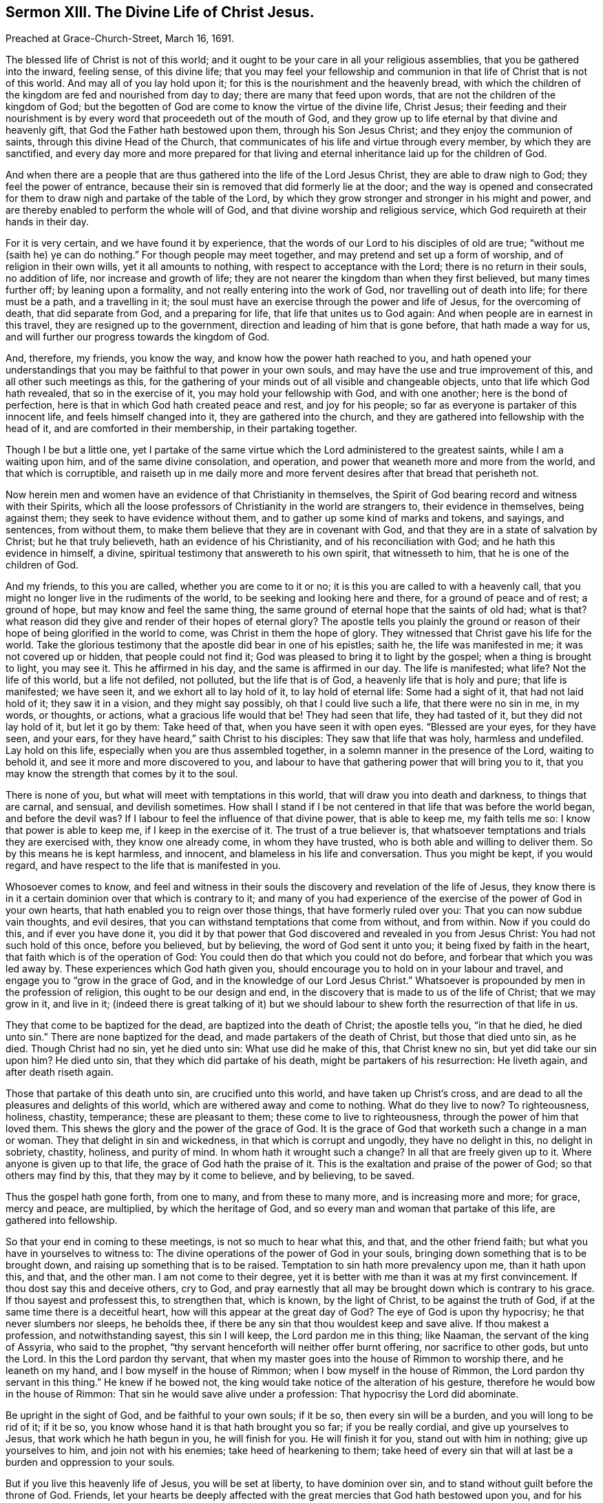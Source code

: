 == Sermon XIII. The Divine Life of Christ Jesus.

[.signed-section-context-open]
Preached at Grace-Church-Street, March 16, 1691.

The blessed life of Christ is not of this world;
and it ought to be your care in all your religious assemblies,
that you be gathered into the inward, feeling sense, of this divine life;
that you may feel your fellowship and communion in
that life of Christ that is not of this world.
And may all of you lay hold upon it; for this is the nourishment and the heavenly bread,
with which the children of the kingdom are fed and nourished from day to day;
there are many that feed upon words, that are not the children of the kingdom of God;
but the begotten of God are come to know the virtue of the divine life, Christ Jesus;
their feeding and their nourishment is by every word
that proceedeth out of the mouth of God,
and they grow up to life eternal by that divine and heavenly gift,
that God the Father hath bestowed upon them, through his Son Jesus Christ;
and they enjoy the communion of saints, through this divine Head of the Church,
that communicates of his life and virtue through every member,
by which they are sanctified,
and every day more and more prepared for that living and
eternal inheritance laid up for the children of God.

And when there are a people that are thus gathered into the life of the Lord Jesus Christ,
they are able to draw nigh to God; they feel the power of entrance,
because their sin is removed that did formerly lie at the door;
and the way is opened and consecrated for them to
draw nigh and partake of the table of the Lord,
by which they grow stronger and stronger in his might and power,
and are thereby enabled to perform the whole will of God,
and that divine worship and religious service,
which God requireth at their hands in their day.

For it is very certain, and we have found it by experience,
that the words of our Lord to his disciples of old are true;
"`without me (saith he) ye can do nothing.`"
For though people may meet together, and may pretend and set up a form of worship,
and of religion in their own wills, yet it all amounts to nothing,
with respect to acceptance with the Lord; there is no return in their souls,
no addition of life, nor increase and growth of life;
they are not nearer the kingdom than when they first believed,
but many times further off; by leaning upon a formality,
and not really entering into the work of God, nor travelling out of death into life;
for there must be a path, and a travelling in it;
the soul must have an exercise through the power and life of Jesus,
for the overcoming of death, that did separate from God, and a preparing for life,
that life that unites us to God again: And when people are in earnest in this travel,
they are resigned up to the government, direction and leading of him that is gone before,
that hath made a way for us, and will further our progress towards the kingdom of God.

And, therefore, my friends, you know the way, and know how the power hath reached to you,
and hath opened your understandings that you may
be faithful to that power in your own souls,
and may have the use and true improvement of this, and all other such meetings as this,
for the gathering of your minds out of all visible and changeable objects,
unto that life which God hath revealed, that so in the exercise of it,
you may hold your fellowship with God, and with one another;
here is the bond of perfection, here is that in which God hath created peace and rest,
and joy for his people; so far as everyone is partaker of this innocent life,
and feels himself changed into it, they are gathered into the church,
and they are gathered into fellowship with the head of it,
and are comforted in their membership, in their partaking together.

Though I be but a little one,
yet I partake of the same virtue which the Lord administered to the greatest saints,
while I am a waiting upon him, and of the same divine consolation, and operation,
and power that weaneth more and more from the world, and that which is corruptible,
and raiseth up in me daily more and more fervent
desires after that bread that perisheth not.

Now herein men and women have an evidence of that Christianity in themselves,
the Spirit of God bearing record and witness with their Spirits,
which all the loose professors of Christianity in the world are strangers to,
their evidence in themselves, being against them;
they seek to have evidence without them, and to gather up some kind of marks and tokens,
and sayings, and sentences, from without them,
to make them believe that they are in covenant with God,
and that they are in a state of salvation by Christ; but he that truly believeth,
hath an evidence of his Christianity, and of his reconciliation with God;
and he hath this evidence in himself, a divine,
spiritual testimony that answereth to his own spirit, that witnesseth to him,
that he is one of the children of God.

And my friends, to this you are called, whether you are come to it or no;
it is this you are called to with a heavenly call,
that you might no longer live in the rudiments of the world,
to be seeking and looking here and there, for a ground of peace and of rest;
a ground of hope, but may know and feel the same thing,
the same ground of eternal hope that the saints of old had; what is that?
what reason did they give and render of their hopes of eternal glory?
The apostle tells you plainly the ground or reason of their
hope of being glorified in the world to come,
was Christ in them the hope of glory.
They witnessed that Christ gave his life for the world.
Take the glorious testimony that the apostle did bear in one of his epistles; saith he,
the life was manifested in me; it was not covered up or hidden,
that people could not find it; God was pleased to bring it to light by the gospel;
when a thing is brought to light, you may see it.
This he affirmed in his day, and the same is affirmed in our day.
The life is manifested; what life?
Not the life of this world, but a life not defiled, not polluted,
but the life that is of God, a heavenly life that is holy and pure;
that life is manifested; we have seen it, and we exhort all to lay hold of it,
to lay hold of eternal life: Some had a sight of it, that had not laid hold of it;
they saw it in a vision, and they might say possibly, oh that I could live such a life,
that there were no sin in me, in my words, or thoughts, or actions,
what a gracious life would that be!
They had seen that life, they had tasted of it, but they did not lay hold of it,
but let it go by them: Take heed of that, when you have seen it with open eyes.
"`Blessed are your eyes, for they have seen, and your ears,
for they have heard,`" saith Christ to his disciples: They saw that life that was holy,
harmless and undefiled.
Lay hold on this life, especially when you are thus assembled together,
in a solemn manner in the presence of the Lord, waiting to behold it,
and see it more and more discovered to you,
and labour to have that gathering power that will bring you to it,
that you may know the strength that comes by it to the soul.

There is none of you, but what will meet with temptations in this world,
that will draw you into death and darkness, to things that are carnal, and sensual,
and devilish sometimes.
How shall I stand if I be not centered in that life that was before the world began,
and before the devil was?
If I labour to feel the influence of that divine power, that is able to keep me,
my faith tells me so: I know that power is able to keep me,
if I keep in the exercise of it.
The trust of a true believer is,
that whatsoever temptations and trials they are exercised with,
they know one already come, in whom they have trusted,
who is both able and willing to deliver them.
So by this means he is kept harmless, and innocent,
and blameless in his life and conversation.
Thus you might be kept, if you would regard,
and have respect to the life that is manifested in you.

Whosoever comes to know,
and feel and witness in their souls the discovery and revelation of the life of Jesus,
they know there is in it a certain dominion over that which is contrary to it;
and many of you had experience of the exercise of the power of God in your own hearts,
that hath enabled you to reign over those things, that have formerly ruled over you:
That you can now subdue vain thoughts, and evil desires,
that you can withstand temptations that come from without, and from within.
Now if you could do this, and if ever you have done it,
you did it by that power that God discovered and revealed in you from Jesus Christ:
You had not such hold of this once, before you believed, but by believing,
the word of God sent it unto you; it being fixed by faith in the heart,
that faith which is of the operation of God:
You could then do that which you could not do before,
and forbear that which you was led away by.
These experiences which God hath given you,
should encourage you to hold on in your labour and travel,
and engage you to "`grow in the grace of God,
and in the knowledge of our Lord Jesus Christ.`"
Whatsoever is propounded by men in the profession of religion,
this ought to be our design and end,
in the discovery that is made to us of the life of Christ; that we may grow in it,
and live in it;
(indeed there is great talking of it) but we should labour
to shew forth the resurrection of that life in us.

They that come to be baptized for the dead, are baptized into the death of Christ;
the apostle tells you, "`in that he died, he died unto sin.`"
There are none baptized for the dead, and made partakers of the death of Christ,
but those that died unto sin, as he died.
Though Christ had no sin, yet he died unto sin: What use did he make of this,
that Christ knew no sin, but yet did take our sin upon him?
He died unto sin, that they which did partake of his death,
might be partakers of his resurrection: He liveth again, and after death riseth again.

Those that partake of this death unto sin, are crucified unto this world,
and have taken up Christ`'s cross,
and are dead to all the pleasures and delights of this world,
which are withered away and come to nothing.
What do they live to now?
To righteousness, holiness, chastity, temperance; these are pleasant to them;
these come to live to righteousness, through the power of him that loved them.
This shews the glory and the power of the grace of God.
It is the grace of God that worketh such a change in a man or woman.
They that delight in sin and wickedness, in that which is corrupt and ungodly,
they have no delight in this, no delight in sobriety, chastity, holiness,
and purity of mind.
In whom hath it wrought such a change?
In all that are freely given up to it.
Where anyone is given up to that life, the grace of God hath the praise of it.
This is the exaltation and praise of the power of God; so that others may find by this,
that they may by it come to believe, and by believing, to be saved.

Thus the gospel hath gone forth, from one to many, and from these to many more,
and is increasing more and more; for grace, mercy and peace, are multiplied,
by which the heritage of God, and so every man and woman that partake of this life,
are gathered into fellowship.

So that your end in coming to these meetings, is not so much to hear what this, and that,
and the other friend faith; but what you have in yourselves to witness to:
The divine operations of the power of God in your souls,
bringing down something that is to be brought down,
and raising up something that is to be raised.
Temptation to sin hath more prevalency upon me, than it hath upon this, and that,
and the other man.
I am not come to their degree,
yet it is better with me than it was at my first convincement.
If thou dost say this and deceive others, cry to God,
and pray earnestly that all may be brought down which is contrary to his grace.
If thou sayest and professest this, to strengthen that, which is known,
by the light of Christ, to be against the truth of God,
if at the same time there is a deceitful heart,
how will this appear at the great day of God?
The eye of God is upon thy hypocrisy; he that never slumbers nor sleeps, he beholds thee,
if there be any sin that thou wouldest keep and save alive.
If thou makest a profession, and notwithstanding sayest, this sin I will keep,
the Lord pardon me in this thing; like Naaman, the servant of the king of Assyria,
who said to the prophet, "`thy servant henceforth will neither offer burnt offering,
nor sacrifice to other gods, but unto the Lord.
In this the Lord pardon thy servant,
that when my master goes into the house of Rimmon to worship there,
and he leaneth on my hand, and I bow myself in the house of Rimmon;
when I bow myself in the house of Rimmon, the Lord pardon thy servant in this thing.`"
He knew if he bowed not, the king would take notice of the alteration of his gesture,
therefore he would bow in the house of Rimmon:
That sin he would save alive under a profession: That hypocrisy the Lord did abominate.

Be upright in the sight of God, and be faithful to your own souls; if it be so,
then every sin will be a burden, and you will long to be rid of it; if it be so,
you know whose hand it is that hath brought you so far; if you be really cordial,
and give up yourselves to Jesus, that work which he hath begun in you,
he will finish for you.
He will finish it for you, stand out with him in nothing; give up yourselves to him,
and join not with his enemies; take heed of hearkening to them;
take heed of every sin that will at last be a burden and oppression to your souls.

But if you live this heavenly life of Jesus, you will be set at liberty,
to have dominion over sin, and to stand without guilt before the throne of God.
Friends,
let your hearts be deeply affected with the great
mercies that God hath bestowed upon you,
and for his gift to you of that divine life that is acceptable in his sight.

Many things have been done upon the account of religion,
and we could never be satisfied whether they were acceptable to God;
we could not be satisfied whether we did anything pleasing to God:
We may say of them as the apostle Paul did of the Jewish sacrifices,
there remains a conscience of sin, an accusing conscience, that tells us,
that guilt is not removed, nor the sin taken away,
till the Lord opens this divine mystery to us,
that our justification must be by faith in Jesus;
that nothing could reconcile us to God but the life of Jesus, and the merit of his death.

This life of Jesus was a holy, blameless, harmless, and innocent life,
which "`life he gave for the world;`" which "`life is the
light of men;`" and our souls being turned to this life,
we see the glory and the excellency of it,
and desires are kindled in our hearts after it.
Many have pursued, and laboured, and travelled,
that they might come to the enjoyment of it.
The very discovery of this life ought to be highly prized,
and your souls affected with it; and when you have obtained it, you will say,
O! what a blessed condition am I come into! that
Christ hath manifested his divine power in me,
not only in reconciling me to God, but taking away the conscience of sin;
by that alone the accuser is cast out, and I may now sing to God, songs of deliverance.
Now you taste of the mercies that God hath bestowed upon you;
this will affect your souls with a child-like submission and subjection to him,
that hath begun to save and deliver you,
that so you may resign up yourselves to his will, and forsake the world,
and the things of it.

Now when these come to such a meeting as this, their minds may be retired,
and they may be sensible of the power of truth upon their hearts;
but for want of keeping their subjection to the divine power,
that hath opened their understandings, when they come into the world again,
they are ensnared and entangled, and many times, for want of watchfulness,
through a looseness of mind, and unruliness of tongue, they run into anger and passion,
and this grieves the Holy Spirit of God.
And how should you come to God through the Mediator, when you grieve his Spirit,
and quench the motions of it.

These things have been hurtful to many,
that in their time might have been pillars in the house of God.
Take heed of this, and let the goodness of God dwell upon your minds,
that you may feel and experience the inward administrations of it;
there are many that are much affected with the outward ministry,
and are very desirous to hear the servants of God
declare the things that God hath wrought for them,
and in them, and the wonderful things that God hath opened to them;
yet when you have heard all that man can say about it,
if the divine ministry of the word of God doth not make powerful impressions upon you,
and sanctify and renew your souls, the outward ministry of the word will do you no good.

Now that you may be established in the truth that you have been taught,
this testimony ariseth in me,
to desire everyone to heed and attend to the manifestation
of this life of Jesus in yourselves.
Whatsoever God hath bestowed upon me or another, you may perish for all that,
and I am not the better for what God hath bestowed upon you,
but may perish notwithstanding; but that God hath manifested eternal life to my soul,
let that be everyone`'s centre: This will make you holy and blameless,
and preserve you in every state, and in the hour of temptation,
and in the midst of snares; this will be a bulwark to you;
this will be as the walls of Zion, which is the salvation of the Lord.
That so you may be preserved sensible of the goodness of the Lord: That grace, mercy,
and peace may be multiplied in your bosoms;
this will make you dear and affectionate one to another.

Though there may be an external fellowship among
those that preach and profess the same doctrine,
yet when they come off from that, when once men depart from the power of truth,
they grow stubborn and rebellious;
but when men come to be gathered into the inward
fellowship that stands not in terms and words,
but in the revelation of Christ, and in the participation of his virtue and goodness;
the more you are united in this, the more you are knit one to another,
and become useful and helpful one to another.

The Lord vouchsafe to everyone of you a taste of his goodness,
and you will prefer it above all that the devil has, and his instruments can present;
and if you retire more into this heavenly and divine life of Jesus,
you will feel and enjoy more peace and satisfaction, and true consolation in your souls,
than I, or any man in the world can tell you of.
